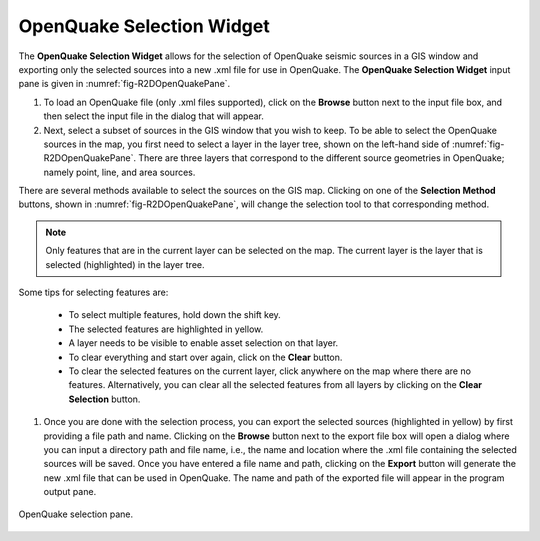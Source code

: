 .. _openquake_selection_tool:

OpenQuake Selection Widget
--------------------------
   
The **OpenQuake Selection Widget** allows for the selection of OpenQuake seismic sources in a GIS window and exporting only the selected sources into a new .xml file for use in OpenQuake. The **OpenQuake Selection Widget** input pane is given in :numref:`fig-R2DOpenQuakePane`. 

#. To load an OpenQuake file (only .xml files supported), click on the **Browse** button next to the input file box, and then select the input file in the dialog that will appear.

#. Next, select a subset of sources in the GIS window that you wish to keep. To be able to select the OpenQuake sources in the map, you first need to select a layer in the layer tree, shown on the left-hand side of :numref:`fig-R2DOpenQuakePane`. There are three layers that correspond to the different source geometries in OpenQuake; namely point, line, and area sources. 

There are several methods available to select the sources on the GIS map. Clicking on one of the **Selection Method** buttons, shown in :numref:`fig-R2DOpenQuakePane`, will change the selection tool to that corresponding method. 

.. note:: Only features that are in the current layer can be selected on the map. The current layer is the layer that is selected (highlighted) in the layer tree. 
	
Some tips for selecting features are:   

	- To select multiple features, hold down the shift key.
	- The selected features are highlighted in yellow.
	- A layer needs to be visible to enable asset selection on that layer.
	- To clear everything and start over again, click on the **Clear** button. 
	- To clear the selected features on the current layer, click anywhere on the map where there are no features. Alternatively, you can clear all the selected features from all layers by clicking on the **Clear Selection** button.

#. Once you are done with the selection process, you can export the selected sources (highlighted in yellow) by first providing a file path and name. Clicking on the **Browse** button next to the export file box will open a dialog where you can input a directory path and file name, i.e., the name and location where the .xml file containing the selected sources will be saved. Once you have entered a file name and path, clicking on the **Export** button will generate the new .xml file that can be used in OpenQuake. The name and path of the exported file will appear in the program output pane. 

.. _fig-R2DOpenQuakePane:

.. figure:: figures/R2DOpenQuakePane.png
  :align: center
  :figclass: align-center

  OpenQuake selection pane.



